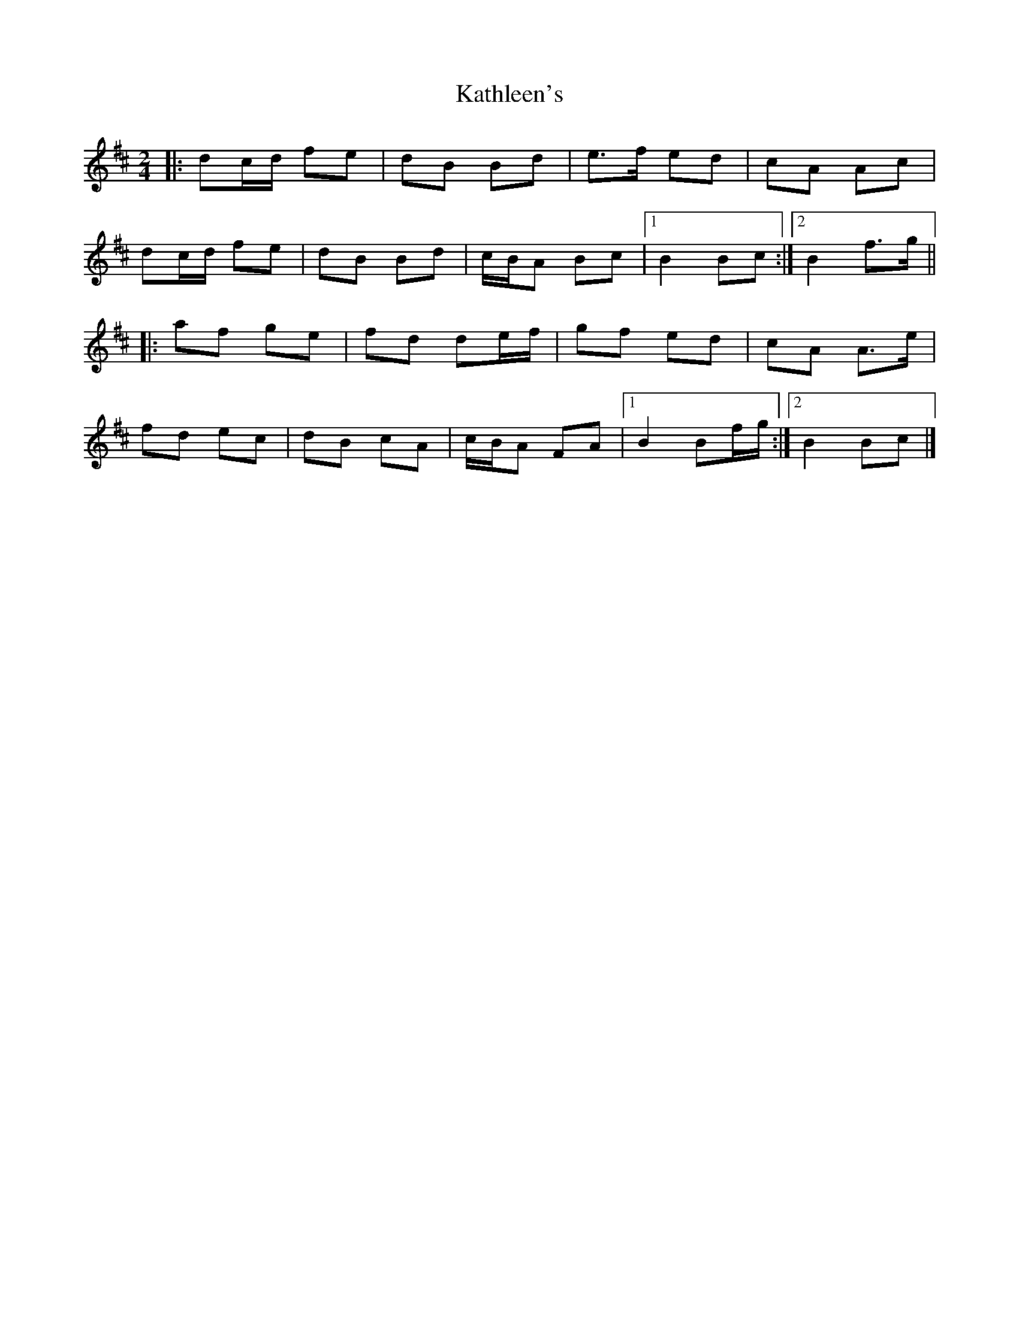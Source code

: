 X: 1
T: Kathleen's
Z: ceolachan
S: https://thesession.org/tunes/11029#setting11029
R: polka
M: 2/4
L: 1/8
K: Bmin
|: dc/d/ fe | dB Bd | e>f ed | cA Ac |
dc/d/ fe | dB Bd | c/B/A Bc |[1 B2 Bc :|[2 B2 f>g ||
|: af ge | fd de/f/ | gf ed | cA A>e |
fd ec | dB cA | c/B/A FA |[1 B2 Bf/g/ :|[2 B2 Bc |]
